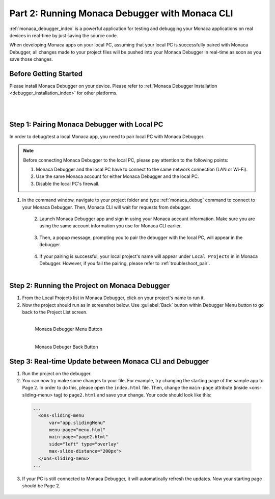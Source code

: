 .. _cli_testing_debugging:===================================================Part 2: Running Monaca Debugger with Monaca CLI===================================================.. rst-class:: right-menu:ref:`monaca_debugger_index` is a powerful application for testing and debugging your Monaca applications on real devices in real-time by just saving the source code.When developing Monaca apps on your local PC, assuming that your local PC is successfully paired with Monaca Debugger, all changes made to your project files will be pushed into your Monaca Debugger in real-time as soon as you save those changes.Before Getting Started============================Please install Monaca Debugger on your device. Please refer to :ref:`Monaca Debugger Installation <debugger_installation_index>` for other platforms.    .. figure:: images/testing_debugging/App_Store.jpg     :target: http://itunes.apple.com/en/app/monaca/id550941371?mt=8        :alt: App Store Logo     :width: 100px      :align: left  .. figure:: images/testing_debugging/Google_play.png     :target: https://play.google.com/store/apps/details?id=mobi.monaca.debugger&hl=en        :alt: Google play logo     :width: 100px     :align: left  .. rst-class:: clearStep 1: Pairing Monaca Debugger with Local PC====================================================In order to debug/test a local Monaca app, you need to pair local PC with Monaca Debugger... note:: Before connecting Monaca Debugger to the local PC, please pay attention to the following points:        1. Monaca Debugger and the local PC have to connect to the same network connection (LAN or Wi-Fi).        2. Use the same Monaca account for either Monaca Debugger and the local PC.        3. Disable the local PC's firewall.1. In the command window, navigate to your project folder and type :ref:`monaca_debug` command to connect to your Monaca Debugger. Then, Monaca CLI will wait for requests from debugger.   .. figure:: images/testing_debugging/3.png      :width: 500px      :align: left  .. rst-class:: clear2. Launch Monaca Debugger app and sign in using your Monaca account information. Make sure you are using the same account information you use for Monaca CLI earlier.  .. figure:: images/testing_debugging/1.png      :width: 250px      :align: left  .. rst-class:: clear3. Then, a popup message, prompting you to pair the debugger with the local PC, will appear in the debugger.   .. figure:: images/testing_debugging/2.png      :width: 250px      :align: left  .. rst-class:: clear4. If your pairing is successful, your local project's name will appear under ``Local Projects`` in in Monaca Debugger. However, if you fail the pairing, please refer to :ref:`troubleshoot_pair`.  .. figure:: images/testing_debugging/4.png      :width: 250px       :align: left  .. rst-class:: clearStep 2: Running the Project on Monaca Debugger====================================================1. From the Local Projects list in Monaca Debugger, click on your project's name to run it.2. Now the project should run as in screenshot below. Use :guilabel:`Back` button within Debugger Menu button to go back to the Project List screen.  .. figure:: images/testing_debugging/5.png      :width: 250px       :align: left      Monaca Debugger Menu Button  .. figure:: images/testing_debugging/6.png      :width: 250px      :align: left      Monaca Debuger Back Button  .. rst-class:: clearStep 3: Real-time Update between Monaca CLI and Debugger=====================================================================1. Run the project on the debugger.2. You can now try make some changes to your file. For example, try changing the starting page of the sample app to Page 2. In order to do this, please open the ``index.html`` file. Then, change the ``main-page`` attribute (inside <ons-sliding-menu> tag) to ``page2.html`` and save your change. Your code should look like this:  .. code-block:: html      ...        <ons-sliding-menu             var="app.slidingMenu"             menu-page="menu.html"             main-page="page2.html"             side="left" type="overlay"             max-slide-distance="200px">        </ons-sliding-menu>      ...3. If your PC is still connected to Monaca Debugger, it will automatically refresh the updates. Now your starting page should be Page 2.  .. figure:: images/testing_debugging/7.png      :width: 250px      :align: left  .. seealso::  *See Also*:  - :ref:`cli_starting_project`  - :ref:`cli_building_app`  - :ref:`cli_publishing_app`